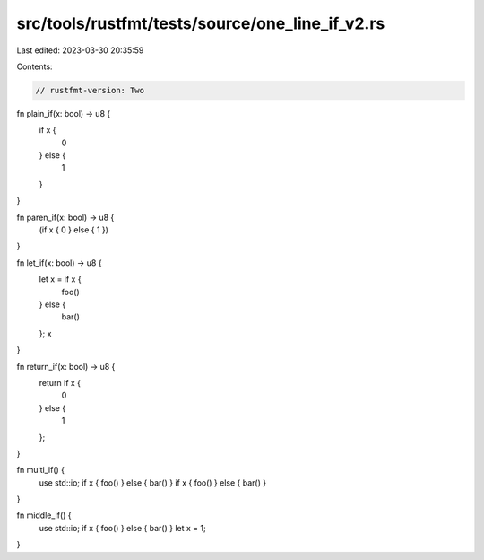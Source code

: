 src/tools/rustfmt/tests/source/one_line_if_v2.rs
================================================

Last edited: 2023-03-30 20:35:59

Contents:

.. code-block:: rs

    // rustfmt-version: Two

fn plain_if(x: bool) -> u8 {
    if x {
        0
    } else {
        1
    }
}

fn paren_if(x: bool) -> u8 {
    (if x { 0 } else { 1 })
}

fn let_if(x: bool) -> u8 {
    let x = if x {
        foo()
    } else {
        bar()
    };
    x
}

fn return_if(x: bool) -> u8 {
    return if x {
        0
    } else {
        1
    };
}

fn multi_if() {
    use std::io;
    if x { foo() } else { bar() }
    if x { foo() } else { bar() }
}

fn middle_if() {
    use std::io;
    if x { foo() } else { bar() }
    let x = 1;
}


